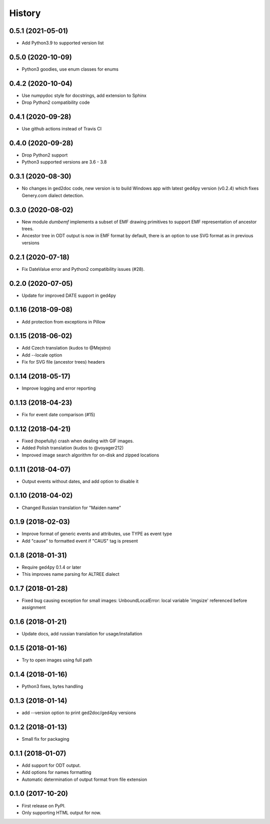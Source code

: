 =======
History
=======

0.5.1 (2021-05-01)
------------------

* Add Python3.9 to supported version list

0.5.0 (2020-10-09)
------------------

* Python3 goodies, use enum classes for enums

0.4.2 (2020-10-04)
------------------

* Use numpydoc style for docstrings, add extension to Sphinx
* Drop Python2 compatibility code

0.4.1 (2020-09-28)
------------------

* Use github actions instead of Travis CI

0.4.0 (2020-09-28)
------------------

* Drop Python2 support
* Python3 supported versions are 3.6 - 3.8

0.3.1 (2020-08-30)
------------------

* No changes in ged2doc code, new version is to build Windows app with latest
  ged4py version (v0.2.4) which fixes Genery.com dialect detection.

0.3.0 (2020-08-02)
------------------

* New module `dumbemf` implements a subset of EMF drawing primitives to
  support EMF representation of ancestor trees.
* Ancestor tree in ODT output is now in EMF format by default, there is an
  option to use SVG format as in previous versions

0.2.1 (2020-07-18)
------------------

* Fix DateValue error and Python2 compatibility issues (#28).

0.2.0 (2020-07-05)
------------------

* Update for improved DATE support in ged4py

0.1.16 (2018-09-08)
-------------------

* Add protection from exceptions in Pillow

0.1.15 (2018-06-02)
-------------------

* Add Czech translation (kudos to @Mejstro)
* Add --locale option
* Fix for SVG file (ancestor trees) headers

0.1.14 (2018-05-17)
-------------------

* Improve logging and error reporting

0.1.13 (2018-04-23)
-------------------

* Fix for event date comparison (#15)

0.1.12 (2018-04-21)
-------------------

* Fixed (hopefully) crash when dealing with GIF images.
* Added Polish translation (kudos to @voyager212)
* Improved image search algorithm for on-disk and zipped locations

0.1.11 (2018-04-07)
-------------------

* Output events without dates, and add option to disable it

0.1.10 (2018-04-02)
-------------------

* Changed Russian translation for "Maiden name"

0.1.9 (2018-02-03)
------------------

* Improve format of generic events and attributes, use TYPE as event type
* Add "cause" to formatted event if "CAUS" tag is present

0.1.8 (2018-01-31)
------------------

* Require ged4py 0.1.4 or later
* This improves name parsing for ALTREE dialect

0.1.7 (2018-01-28)
------------------

* Fixed bug causing exception for small images:
  UnboundLocalError: local variable 'imgsize' referenced before assignment

0.1.6 (2018-01-21)
------------------

* Update docs, add russian translation for usage/installation

0.1.5 (2018-01-16)
------------------

* Try to open images using full path

0.1.4 (2018-01-16)
------------------

* Python3 fixes, bytes handling

0.1.3 (2018-01-14)
------------------

* add --version option to print ged2doc/ged4py versions

0.1.2 (2018-01-13)
------------------

* Small fix for packaging

0.1.1 (2018-01-07)
------------------

* Add support for ODT output.
* Add options for names formatting
* Automatic determination of output format from file extension

0.1.0 (2017-10-20)
------------------

* First release on PyPI.
* Only supporting HTML output for now.
